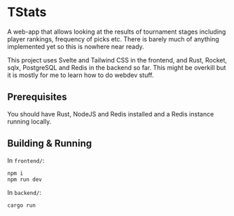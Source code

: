 * TStats

A web-app that allows looking at the results of tournament stages including player rankings, frequency of picks etc.
There is barely much of anything implemented yet so this is nowhere near ready.

This project uses Svelte and Tailwind CSS in the frontend, and Rust, Rocket, sqlx, PostgreSQL and Redis in the backend so far. 
This might be overkill but it is mostly for me to learn how to do webdev stuff.

** Prerequisites

You should have Rust, NodeJS and Redis installed and a Redis instance running locally.

** Building & Running

In ~frontend/~:
#+begin_src
npm i
npm run dev
#+end_src

In ~backend/~:
#+begin_src
cargo run
#+end_src
